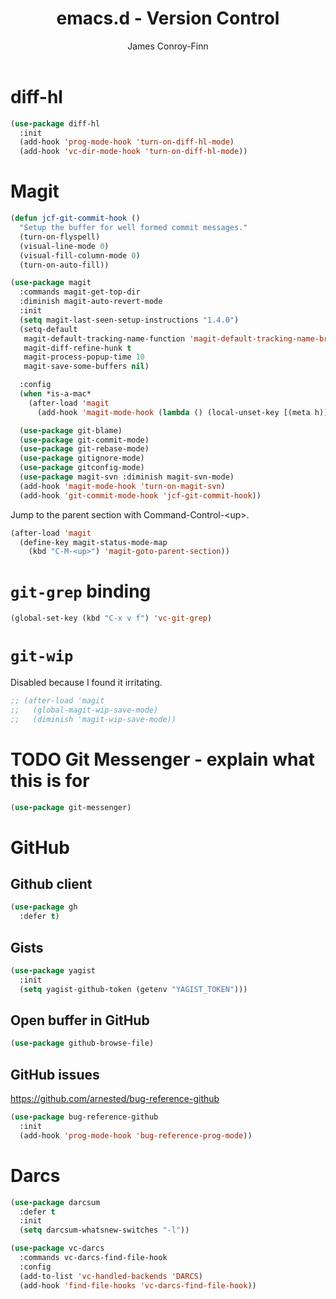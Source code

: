 #+TITLE: emacs.d - Version Control
#+AUTHOR: James Conroy-Finn
#+EMAIL: james@logi.cl
#+STARTUP: content
#+OPTIONS: toc:2 num:nil ^:nil

* diff-hl

#+begin_src emacs-lisp
  (use-package diff-hl
    :init
    (add-hook 'prog-mode-hook 'turn-on-diff-hl-mode)
    (add-hook 'vc-dir-mode-hook 'turn-on-diff-hl-mode))
#+end_src

* Magit

#+begin_src emacs-lisp
  (defun jcf-git-commit-hook ()
    "Setup the buffer for well formed commit messages."
    (turn-on-flyspell)
    (visual-line-mode 0)
    (visual-fill-column-mode 0)
    (turn-on-auto-fill))
#+end_src

#+begin_src emacs-lisp
  (use-package magit
    :commands magit-get-top-dir
    :diminish magit-auto-revert-mode
    :init
    (setq magit-last-seen-setup-instructions "1.4.0")
    (setq-default
     magit-default-tracking-name-function 'magit-default-tracking-name-branch-only
     magit-diff-refine-hunk t
     magit-process-popup-time 10
     magit-save-some-buffers nil)

    :config
    (when *is-a-mac*
      (after-load 'magit
        (add-hook 'magit-mode-hook (lambda () (local-unset-key [(meta h)])))))

    (use-package git-blame)
    (use-package git-commit-mode)
    (use-package git-rebase-mode)
    (use-package gitignore-mode)
    (use-package gitconfig-mode)
    (use-package magit-svn :diminish magit-svn-mode)
    (add-hook 'magit-mode-hook 'turn-on-magit-svn)
    (add-hook 'git-commit-mode-hook 'jcf-git-commit-hook))
#+end_src

Jump to the parent section with Command-Control-<up>.

#+begin_src emacs-lisp
  (after-load 'magit
    (define-key magit-status-mode-map
      (kbd "C-M-<up>") 'magit-goto-parent-section))
#+end_src

* ~git-grep~ binding

#+begin_src emacs-lisp
  (global-set-key (kbd "C-x v f") 'vc-git-grep)
#+end_src

* ~git-wip~

Disabled because I found it irritating.

#+begin_src emacs-lisp
  ;; (after-load 'magit
  ;;   (global-magit-wip-save-mode)
  ;;   (diminish 'magit-wip-save-mode))
#+end_src

* TODO Git Messenger - explain what this is for

#+begin_src emacs-lisp
  (use-package git-messenger)
#+end_src

* GitHub

** Github client

#+begin_src emacs-lisp
  (use-package gh
    :defer t)
#+end_src

** Gists

#+begin_src emacs-lisp
  (use-package yagist
    :init
    (setq yagist-github-token (getenv "YAGIST_TOKEN")))
#+end_src

** Open buffer in GitHub

#+begin_src emacs-lisp
  (use-package github-browse-file)
#+end_src

** GitHub issues

https://github.com/arnested/bug-reference-github

#+begin_src emacs-lisp
  (use-package bug-reference-github
    :init
    (add-hook 'prog-mode-hook 'bug-reference-prog-mode))
#+end_src

* Darcs

#+begin_src emacs-lisp
  (use-package darcsum
    :defer t
    :init
    (setq darcsum-whatsnew-switches "-l"))
#+end_src

#+begin_src emacs-lisp
  (use-package vc-darcs
    :commands vc-darcs-find-file-hook
    :config
    (add-to-list 'vc-handled-backends 'DARCS)
    (add-hook 'find-file-hooks 'vc-darcs-find-file-hook))
#+end_src
